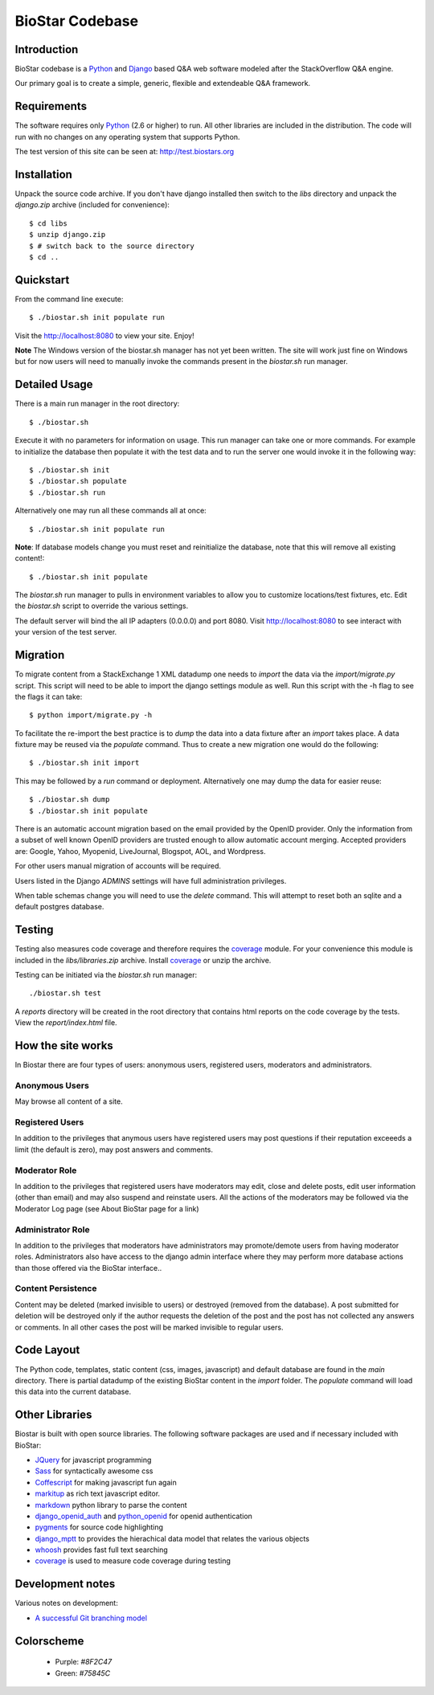 BioStar Codebase
================

Introduction
-------------

BioStar codebase is a Python_ and Django_ based Q&A web software modeled after
the StackOverflow Q&A engine.

Our primary goal is to create a simple, generic, flexible and extendeable 
Q&A framework.

Requirements
------------

The software requires only Python_ (2.6 or higher) to run. All other 
libraries are included in the distribution. The code will run with 
no changes on any operating system that supports Python. 

The test version of this site can be seen at: http://test.biostars.org

Installation
------------

Unpack the source code archive. If you don't have django installed 
then switch to the *libs* directory and unpack the *django.zip* archive (included
for convenience)::

    $ cd libs
    $ unzip django.zip
    $ # switch back to the source directory
    $ cd ..

Quickstart
----------

From the command line execute::

    $ ./biostar.sh init populate run

Visit the http://localhost:8080 to view your site. Enjoy!

**Note** The Windows version of the biostar.sh manager has not yet
been written. The site will work just fine on Windows
but for now users will need to manually invoke the commands
present in the *biostar.sh* run manager.

Detailed Usage
--------------

There is a main run manager in the root directory::

    $ ./biostar.sh 

Execute it with no parameters for information on usage. This run manager 
can take one or more commands. For example to initialize the database then populate it with
the test data and to run the server one would invoke it in the following way::

    $ ./biostar.sh init 
    $ ./biostar.sh populate
    $ ./biostar.sh run

Alternatively one may run all these commands all at once::

    $ ./biostar.sh init populate run

**Note**: If database models change you must reset and reinitialize the database,
note that this will remove all existing content!::

    $ ./biostar.sh init populate

The *biostar.sh* run manager to pulls in environment variables to allow you to 
customize locations/test fixtures, etc. Edit the *biostar.sh* script 
to override the various settings.

The default server will bind the all IP adapters (0.0.0.0) and port 8080. Visit http://localhost:8080 to see
interact with your version of the test server. 

Migration
---------

To migrate content from a StackExchange 1 XML datadump one needs to *import* the data via
the `import/migrate.py` script. This script will need to be able to
import the django settings module as well. 
Run this script with the -h flag to see the flags it can take::

    $ python import/migrate.py -h

To facilitate the re-import the best practice is to *dump* the data into a data fixture
after an *import* takes place. A data fixture may be reused via the *populate* command.
Thus to create a new migration one would do the following::

    $ ./biostar.sh init import

This may be followed by a `run` command or deployment. Alternatively one may 
dump the data for easier reuse::

    $ ./biostar.sh dump
    $ ./biostar.sh init populate

There is an automatic account migration based on the email provided by the
OpenID provider. Only the information from a subset of well known OpenID
providers are trusted enough to allow automatic account merging. Accepted
providers are: Google, Yahoo, Myopenid, LiveJournal, Blogspot, AOL, and
Wordpress.
    
For other users manual migration of accounts will be required.

Users listed in the Django *ADMINS* settings will have
full administration privileges.

When table schemas change you will need to use the `delete` command.
This will attempt to reset both an sqlite and a default postgres database.

Testing
-------

Testing also measures code coverage and therefore 
requires the coverage_ module. For your convenience this module
is included in the `libs/libraries.zip` archive. 
Install coverage_ or unzip the archive.

Testing can be initiated via the `biostar.sh` run manager::

    ./biostar.sh test

A `reports` directory will be created in the root directory
that contains html reports on the code coverage by the tests. View the `report/index.html` file.

.. _coverage: http://pypi.python.org/pypi/coverage

How the site works
-------------------

In Biostar there are four types of users: anonymous users, registered users, moderators and administrators.

Anonymous Users
^^^^^^^^^^^^^^^

May browse all content of a site.

Registered Users
^^^^^^^^^^^^^^^^

In addition to the privileges that anymous users have registered users  may post questions if their reputation exceeeds 
a limit (the default is zero), may post answers and comments. 

Moderator Role
^^^^^^^^^^^^^^

In addition to the privileges that registered users have moderators may edit, close and delete posts, edit user information (other than email) 
and may also suspend and reinstate users. All the actions of the moderators 
may be followed via the Moderator Log page (see About BioStar page for a link)

Administrator Role
^^^^^^^^^^^^^^^^^^

In addition to the privileges that moderators have administrators 
may promote/demote users from having moderator roles. Administrators also have 
access to the django admin interface where they may perform more database actions
than those offered via the BioStar interface..

Content Persistence
^^^^^^^^^^^^^^^^^^^

Content may be deleted (marked invisible to users) or destroyed (removed from the database).
A post submitted for deletion will be destroyed only if the author requests the deletion of
the post and the post has not collected any answers or comments. In all other cases
the post will be marked invisible to regular users.

Code Layout
-----------

The Python code, templates, static content (css, images, javascript) and default 
database are found in the *main* directory. There is partial datadump of the existing BioStar content in the 
*import* folder. The *populate* command will load 
this data into the current database.

Other Libraries
---------------

Biostar is built with open source libraries. The following software packages are used and if necessary
included with BioStar:

* JQuery_ for javascript programming
* Sass_ for syntactically awesome css
* Coffescript_ for making javascript fun again
* markitup_ as rich text javascript editor. 
* markdown_ python library to parse the content
* django_openid_auth_ and python_openid_ for openid authentication
* pygments_ for source code highlighting
* django_mptt_ to provides the hierachical data model that relates the various objects
* whoosh_ provides fast full text searching
* coverage_ is used to measure code coverage during testing

.. _django_openid_auth: https://launchpad.net/django-openid-auth
.. _python_openid: http://pypi.python.org/pypi/python-openid/
.. _pygments: http://pygments.org/
.. _django_mptt: https://github.com/django-mptt/django-mptt/
.. _whoosh: https://bitbucket.org/mchaput/whoosh/wiki/Home
.. _markdown: http://www.freewisdom.org/projects/python-markdown/
.. `Python`_: http://python.org/
.. _Django: http://www.djangoproject.com/
.. _Python: http://www.python.org/
.. _JQuery: http://jquery.com/
.. _markitup: http://markitup.jaysalvat.com/home/
.. _Sass: http://sass-lang.com/
.. _Coffescript: http://jashkenas.github.com/coffee-script/

Development notes
-----------------

Various notes on development:

* `A successful Git branching model`_

 .. _A successful Git branching model: http://nvie.com/posts/a-successful-git-branching-model/

Colorscheme
-----------

  * Purple: `#8F2C47`
  * Green: `#75845C`

